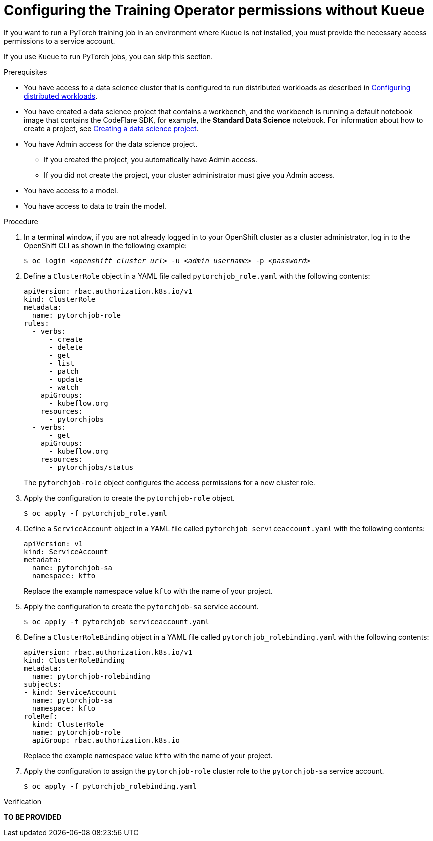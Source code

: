 :_module-type: PROCEDURE

[id="configuring-the-training-operator-permissions-without-kueue_{context}"]
= Configuring the Training Operator permissions without Kueue

[role='_abstract']
If you want to run a PyTorch training job in an environment where Kueue is not installed, you must provide the necessary access permissions to a service account.

If you use Kueue to run PyTorch jobs, you can skip this section. 


.Prerequisites
ifdef::upstream,self-managed[]
* You have logged in to {openshift-platform} with the `cluster-admin` role.
endif::[]
ifdef::cloud-service[]
* You have logged in to OpenShift with the `cluster-admin` role.
endif::[]

ifndef::upstream[]
* You have access to a data science cluster that is configured to run distributed workloads as described in link:{rhoaidocshome}{default-format-url}/working_with_distributed_workloads/configuring-distributed-workloads_distributed-workloads[Configuring distributed workloads].
endif::[]
ifdef::upstream[]
* You have access to a data science cluster that is configured to run distributed workloads as described in link:{odhdocshome}/working-with-distributed-workloads/#configuring-distributed-workloads_distributed-workloads[Configuring distributed workloads].
endif::[]

ifndef::upstream[]
* You have created a data science project that contains a workbench, and the workbench is running a default notebook image that contains the CodeFlare SDK, for example, the *Standard Data Science* notebook. 
For information about how to create a project, see link:{rhoaidocshome}{default-format-url}/working_on_data_science_projects/working-on-data-science-projects_nb-server#creating-a-data-science-project_nb-server[Creating a data science project].
endif::[]
ifdef::upstream[]
* You have created a data science project that contains a workbench, and the workbench is running a default notebook image that contains the CodeFlare SDK, for example, the *Standard Data Science* notebook. 
For information about how to create a project, see link:{odhdocshome}/working-on-data-science-projects/#_using_data_science_projects[Creating a data science project].
endif::[]

* You have Admin access for the data science project.
** If you created the project, you automatically have Admin access. 
** If you did not create the project, your cluster administrator must give you Admin access.

* You have access to a model.
* You have access to data to train the model.

.Procedure
. In a terminal window, if you are not already logged in to your OpenShift cluster as a cluster administrator, log in to the OpenShift CLI as shown in the following example:
+
[source,subs="+quotes"]
----
$ oc login __<openshift_cluster_url>__ -u __<admin_username>__ -p __<password>__
----

. Define a `ClusterRole` object in a YAML file called `pytorchjob_role.yaml` with the following contents:
+
[source]
----
apiVersion: rbac.authorization.k8s.io/v1
kind: ClusterRole
metadata:
  name: pytorchjob-role
rules:
  - verbs:
      - create
      - delete
      - get
      - list
      - patch
      - update
      - watch
    apiGroups:
      - kubeflow.org
    resources:
      - pytorchjobs
  - verbs:
      - get
    apiGroups:
      - kubeflow.org
    resources:
      - pytorchjobs/status

----
+
The `pytorchjob-role` object configures the access permissions for a new cluster role.

. Apply the configuration to create the `pytorchjob-role` object.
+
[source]
----
$ oc apply -f pytorchjob_role.yaml
----

. Define a `ServiceAccount` object in a YAML file called `pytorchjob_serviceaccount.yaml` with the following contents:
+
[source]
----
apiVersion: v1
kind: ServiceAccount
metadata:
  name: pytorchjob-sa
  namespace: kfto
----
+
Replace the example namespace value `kfto` with the name of your project.

. Apply the configuration to create the `pytorchjob-sa` service account.
+
[source]
----
$ oc apply -f pytorchjob_serviceaccount.yaml
----

. Define a `ClusterRoleBinding` object in a YAML file called `pytorchjob_rolebinding.yaml` with the following contents:

+
[source]
----
apiVersion: rbac.authorization.k8s.io/v1
kind: ClusterRoleBinding
metadata:
  name: pytorchjob-rolebinding
subjects:
- kind: ServiceAccount
  name: pytorchjob-sa
  namespace: kfto
roleRef:
  kind: ClusterRole
  name: pytorchjob-role
  apiGroup: rbac.authorization.k8s.io

----
+
Replace the example namespace value `kfto` with the name of your project.

. Apply the configuration to assign the `pytorchjob-role` cluster role to the `pytorchjob-sa` service account.
+
[source]
----
$ oc apply -f pytorchjob_rolebinding.yaml
----


.Verification
*TO BE PROVIDED*

////
[role='_additional-resources']
.Additional resources
<Do we want to link to additional resources?>


* link:https://url[link text]
////
